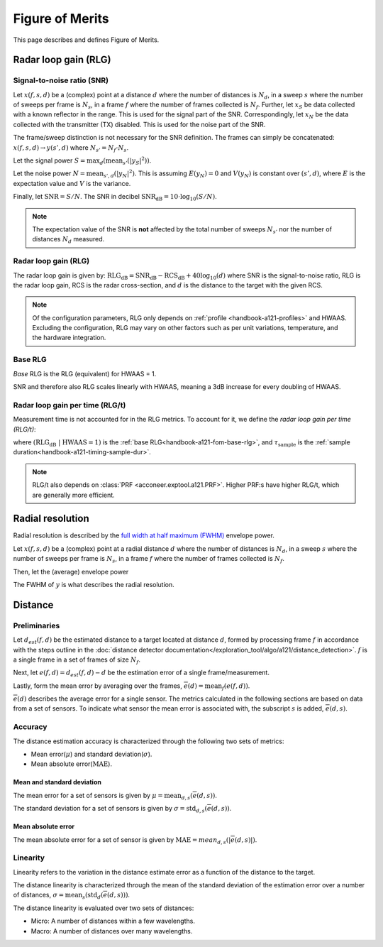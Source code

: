 .. _handbook-a121-fom:

Figure of Merits
================

This page describes and defines Figure of Merits.

Radar loop gain (RLG)
---------------------

Signal-to-noise ratio (SNR)
^^^^^^^^^^^^^^^^^^^^^^^^^^^

Let
:math:`x(f, s, d)`
be a (complex) point
at a distance :math:`d` where the number of distances is :math:`N_d`,
in a sweep :math:`s` where the number of sweeps per frame is :math:`N_s`,
in a frame :math:`f` where the number of frames collected is :math:`N_f`.
Further, let
:math:`x_S`
be data collected with a known reflector in the range.
This is used for the signal part of the SNR.
Correspondingly, let
:math:`x_N`
be the data collected with the transmitter (TX) disabled.
This is used for the noise part of the SNR.

The frame/sweep distinction is not necessary for the SNR definition. The frames can simply be concatenated:
:math:`x(f, s, d) \rightarrow y(s', d)`
where :math:`N_{s'} = N_f \cdot N_s`.

Let the signal power
:math:`S = \max_{d}(\text{mean}_{s'}(|y_S|^2))`.

Let the noise power
:math:`N = \text{mean}_{s', d}(|y_N|^2)`.
This is assuming :math:`E(y_N) = 0` and :math:`V(y_N)` is constant over :math:`(s', d)`,
where :math:`E` is the expectation value and :math:`V` is the variance.

Finally, let
:math:`\text{SNR} = S/N`.
The SNR in decibel
:math:`\text{SNR}_\text{dB} = 10 \cdot \log_{10}(S/N)`.

.. note::

    The expectation value of the SNR is **not** affected by the
    total number of sweeps :math:`N_{s'}`
    nor the number of distances :math:`N_d` measured.

Radar loop gain (RLG)
^^^^^^^^^^^^^^^^^^^^^

The radar loop gain is given by:
:math:`\text{RLG}_\text{dB} = \text{SNR}_\text{dB} - \text{RCS}_\text{dB} + 40 \log_{10}(d)`
where
SNR is the signal-to-noise ratio,
RLG is the radar loop gain,
RCS is the radar cross-section,
and
:math:`d` is the distance to the target with the given RCS.

.. note::

    Of the configuration parameters, RLG only depends on :ref:`profile <handbook-a121-profiles>` and HWAAS.
    Excluding the configuration, RLG may vary on other factors such as per unit variations, temperature, and the hardware integration.

.. _handbook-a121-fom-base-rlg:

Base RLG
^^^^^^^^

*Base* RLG is the RLG (equivalent) for HWAAS = 1.

SNR and therefore also RLG scales linearly with HWAAS, meaning a 3dB increase for every doubling of HWAAS.

Radar loop gain per time (RLG/t)
^^^^^^^^^^^^^^^^^^^^^^^^^^^^^^^^

Measurement time is not accounted for in the RLG metrics.
To account for it, we define the *radar loop gain per time (RLG/t)*:

.. math::
    :label:

    \text{RLG/t}_\text{dB}
    =
    (\text{RLG}_\text{dB}\ |\ \text{HWAAS} = 1)
    - 10 \log_{10}(\tau_\text{sample})

where
:math:`(\text{RLG}_\text{dB}\ |\ \text{HWAAS} = 1)` is the :ref:`base RLG<handbook-a121-fom-base-rlg>`,
and
:math:`\tau_\text{sample}` is the :ref:`sample duration<handbook-a121-timing-sample-dur>`.

.. note::

    RLG/t also depends on :class:`PRF <acconeer.exptool.a121.PRF>`.
    Higher PRF:s have higher RLG/t,
    which are generally more efficient.

Radial resolution
-----------------

Radial resolution is described by the `full width at half maximum (FWHM) <https://en.wikipedia.org/wiki/Full_width_at_half_maximum>`_ envelope power.

Let
:math:`x(f, s, d)`
be a (complex) point
at a radial distance :math:`d` where the number of distances is :math:`N_d`,
in a sweep :math:`s` where the number of sweeps per frame is :math:`N_s`,
in a frame :math:`f` where the number of frames collected is :math:`N_f`.

Then, let the (average) envelope power

.. math::
    :label:

    y(d) = |\text{mean}_{f,s}(x)|^2

The FWHM of :math:`y` is what describes the radial resolution.

Distance
--------

Preliminaries
^^^^^^^^^^^^^

Let :math:`d_{est}(f, d)` be the estimated distance to a target located at distance :math:`d`,
formed by processing frame :math:`f` in accordance with the steps outline in the
:doc:`distance detector documentation</exploration_tool/algo/a121/distance_detection>`.
:math:`f` is a single frame in a set of frames of size :math:`N_f`.

Next, let :math:`e(f, d)=d_{est}(f, d) - d` be the estimation error of a single frame/measurement.

Lastly, form the mean error by averaging over the frames, :math:`\overline{e}(d)=\text{mean}_{f}(e(f,d))`.

:math:`\overline{e}(d)` describes the average error for a single sensor.
The metrics calculated in the following sections are based on data from a set of sensors.
To indicate what sensor the mean error is associated with, the subscript :math:`s` is added,
:math:`\overline{e}(d,s)`.

Accuracy
^^^^^^^^

The distance estimation accuracy is characterized through the following two sets of metrics:

- Mean error(:math:`\mu`) and standard deviation(:math:`\sigma`).
- Mean absolute error(:math:`\text{MAE}`).

Mean and standard deviation
~~~~~~~~~~~~~~~~~~~~~~~~~~~

The mean error for a set of sensors is given by :math:`\mu=\text{mean}_{d,s}(\overline{e}(d,s))`.

The standard deviation for a set of sensors is given by :math:`\sigma=\text{std}_{d,s}(\overline{e}(d,s))`.

Mean absolute error
~~~~~~~~~~~~~~~~~~~

The mean absolute error for a set of sensor is given by :math:`\text{MAE}=mean_{d,s}(|\overline{e}(d,s)|)`.

Linearity
^^^^^^^^^

Linearity refers to the variation in the distance estimate error as a function of the distance to the target.

The distance linearity is characterized through the mean of the standard deviation of the estimation error
over a number of distances, :math:`\sigma=\text{mean}_{s}(\text{std}_{d}(\overline{e}(d,s)))`.

The distance linearity is evaluated over two sets of distances:

- Micro: A number of distances within a few wavelengths.
- Macro: A number of distances over many wavelengths.
